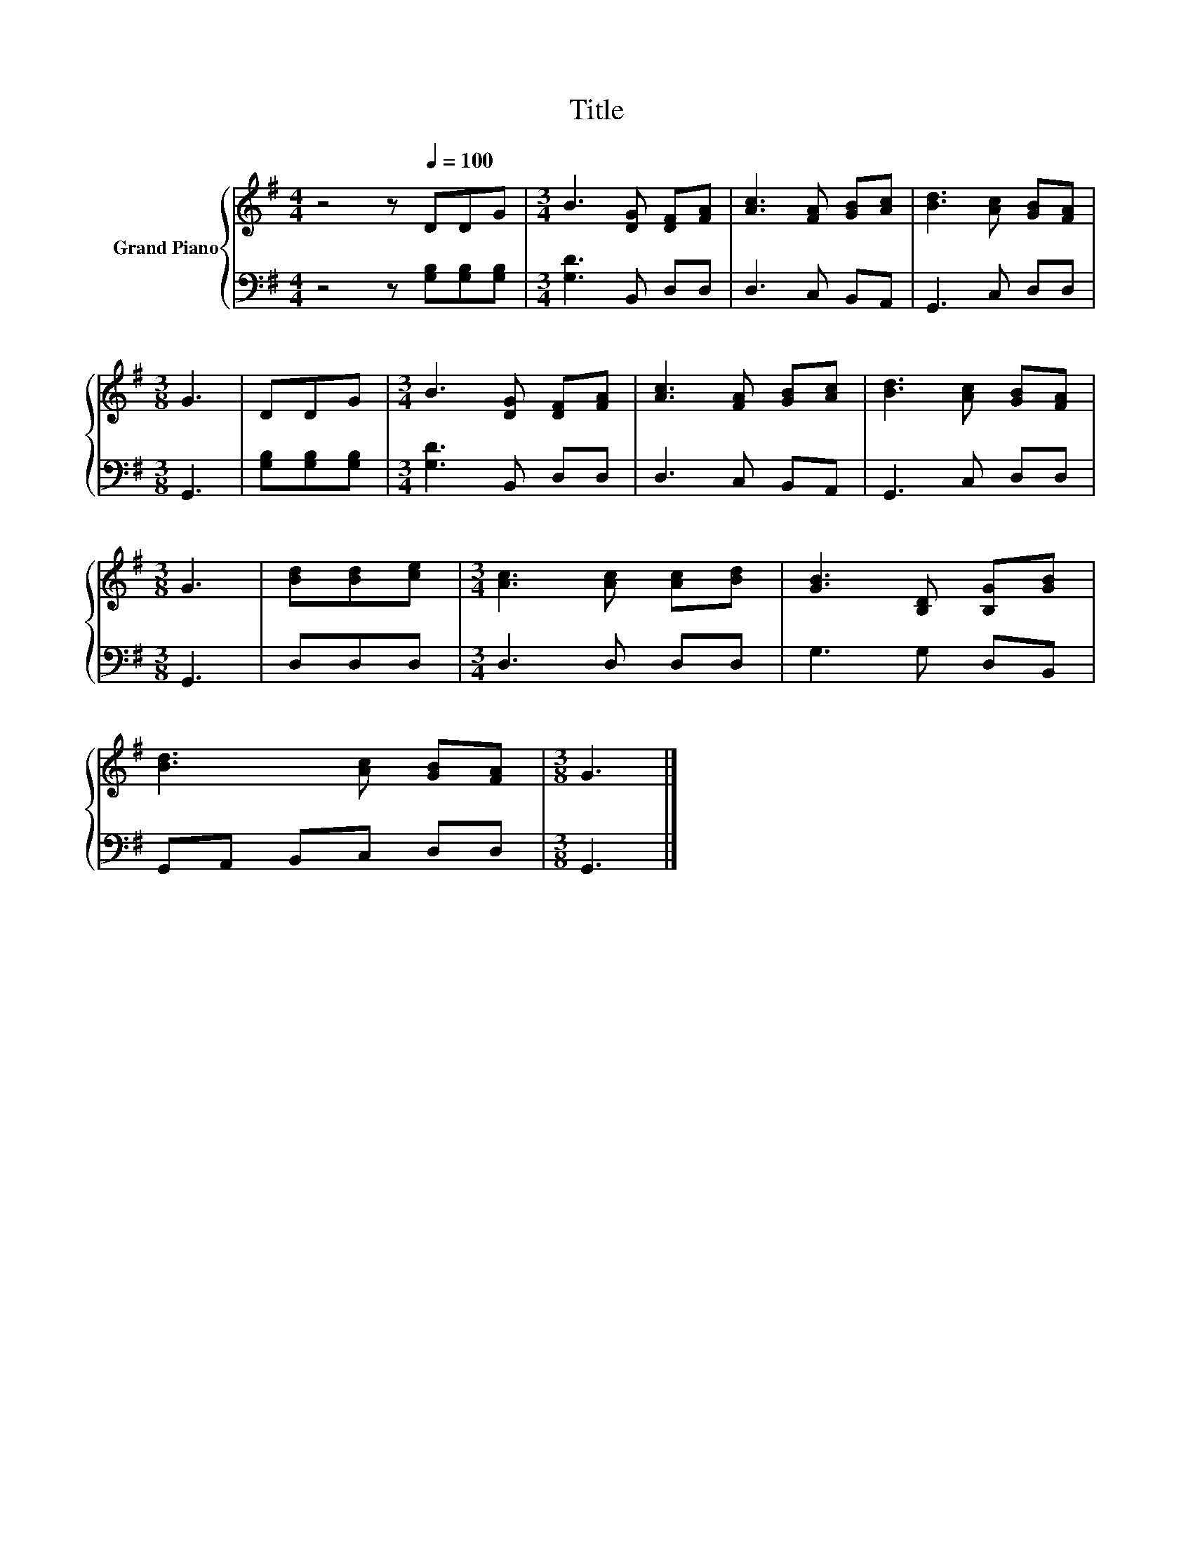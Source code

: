 X:1
T:Title
%%score { 1 | 2 }
L:1/8
M:4/4
K:G
V:1 treble nm="Grand Piano"
V:2 bass 
V:1
 z4 z[Q:1/4=100] DDG |[M:3/4] B3 [DG] [DF][FA] | [Ac]3 [FA] [GB][Ac] | [Bd]3 [Ac] [GB][FA] | %4
[M:3/8] G3 | DDG |[M:3/4] B3 [DG] [DF][FA] | [Ac]3 [FA] [GB][Ac] | [Bd]3 [Ac] [GB][FA] | %9
[M:3/8] G3 | [Bd][Bd][ce] |[M:3/4] [Ac]3 [Ac] [Ac][Bd] | [GB]3 [B,D] [B,G][GB] | %13
 [Bd]3 [Ac] [GB][FA] |[M:3/8] G3 |] %15
V:2
 z4 z [G,B,][G,B,][G,B,] |[M:3/4] [G,D]3 B,, D,D, | D,3 C, B,,A,, | G,,3 C, D,D, |[M:3/8] G,,3 | %5
 [G,B,][G,B,][G,B,] |[M:3/4] [G,D]3 B,, D,D, | D,3 C, B,,A,, | G,,3 C, D,D, |[M:3/8] G,,3 | %10
 D,D,D, |[M:3/4] D,3 D, D,D, | G,3 G, D,B,, | G,,A,, B,,C, D,D, |[M:3/8] G,,3 |] %15

